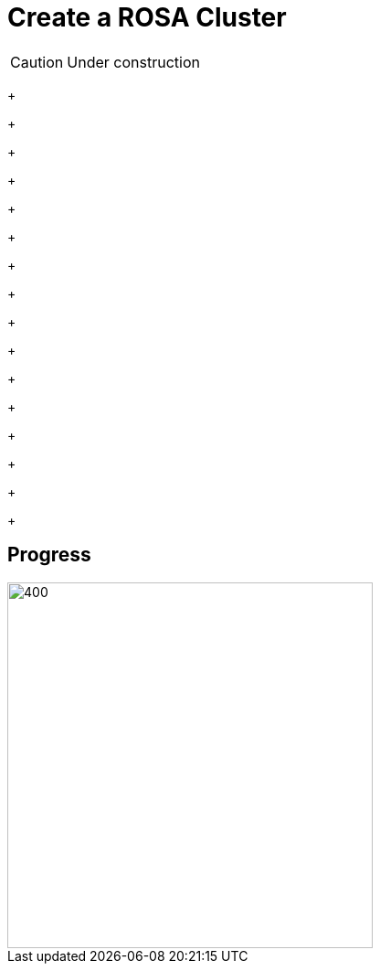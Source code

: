 = Create a ROSA Cluster

CAUTION: Under construction


+
+
+
+
+
+
+
+
+
+
+
+
+
+
+
+

== Progress

[.bordershadow]
image::overall.diag.21.png[400,400]

